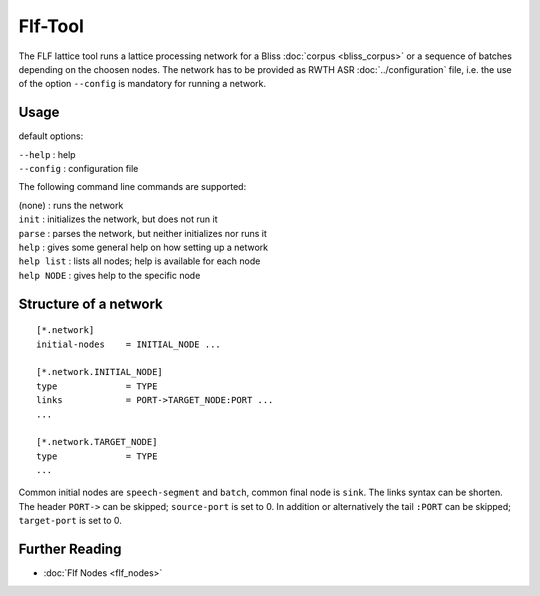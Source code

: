 Flf-Tool
========

The FLF lattice tool runs a lattice processing network
for a Bliss :doc:`corpus <bliss_corpus>` or a sequence of batches depending
on the choosen nodes.
The network has to be provided as RWTH ASR :doc:`../configuration` file,
i.e. the use of the option ``--config`` is mandatory for
running a network.


Usage
-----

default options:

| ``--help``   : help
| ``--config`` : configuration file

The following command line commands are supported:

| (none)        : runs the network
| ``init``      : initializes the network, but does not run it
| ``parse``     : parses the network, but neither initializes nor runs it
| ``help``      : gives some general help on how setting up a network
| ``help list`` : lists all nodes; help is available for each node
| ``help NODE`` : gives help to the specific node


Structure of a network
----------------------

::

    [*.network]
    initial-nodes    = INITIAL_NODE ...
    
    [*.network.INITIAL_NODE]
    type             = TYPE
    links            = PORT->TARGET_NODE:PORT ...
    ...
    
    [*.network.TARGET_NODE]
    type             = TYPE
    ...


Common initial nodes are ``speech-segment`` and ``batch``, common final node is ``sink``.
The links syntax can be shorten. The header ``PORT->`` can be skipped; ``source-port``
is set to 0. In addition or alternatively the tail ``:PORT`` can be skipped;
``target-port`` is set to 0.

Further Reading
---------------

* :doc:`Flf Nodes <flf_nodes>`
